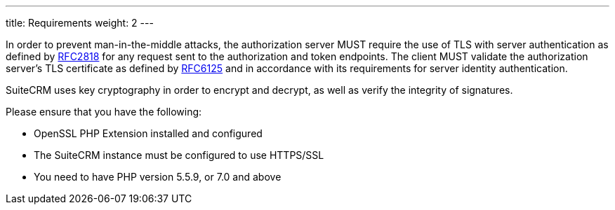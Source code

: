---
title: Requirements
weight: 2
---

:imagesdir: ./../../../../images/en/developer

In order to prevent man-in-the-middle attacks, the authorization server
MUST require the use of TLS with server authentication as defined by
https://tools.ietf.org/html/rfc2818[RFC2818] for any request sent to the
authorization and token endpoints. The client MUST validate the
authorization server’s TLS certificate as defined by
https://tools.ietf.org/html/rfc6125[RFC6125] and in accordance with its
requirements for server identity authentication.

SuiteCRM uses key cryptography in order to encrypt and decrypt, as well
as verify the integrity of signatures.

Please ensure that you have the following:

* OpenSSL PHP Extension installed and configured
* The SuiteCRM instance must be configured to use HTTPS/SSL
* You need to have PHP version 5.5.9, or 7.0 and above
